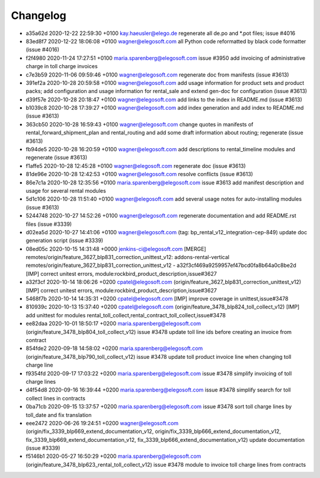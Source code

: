 
Changelog
---------

- a35a62d 2020-12-22 22:59:30 +0100 kay.haeusler@elego.de  regenerate all de.po and \*.pot files; issue #4016
- 83ed8f7 2020-12-22 18:06:08 +0100 wagner@elegosoft.com  all Python code reformatted by black code formatter (issue #4016)
- f2f4980 2020-11-24 17:27:51 +0100 maria.sparenberg@elegosoft.com  issue #3950 add invoicing of administrative charge in toll charge invoices
- c7e3b59 2020-11-06 09:59:46 +0100 wagner@elegosoft.com  regenerate doc from manifests (issue #3613)
- 391ef2a 2020-10-28 20:59:58 +0100 wagner@elegosoft.com  add usage information for product sets and product packs; add configuration and usage information for rental_sale and extend gen-doc for configuration (issue #3613)
- d39f57e 2020-10-28 20:18:47 +0100 wagner@elegosoft.com  add links to the index in README.md (issue #3613)
- b1039c8 2020-10-28 17:39:27 +0100 wagner@elegosoft.com  add index generation and add index to README.md (issue #3613)
- 363cb50 2020-10-28 16:59:43 +0100 wagner@elegosoft.com  change quotes in manifests of rental_forward_shipment_plan and rental_routing and add some draft information about routing; regenerate (issue #3613)
- fb94de5 2020-10-28 16:20:59 +0100 wagner@elegosoft.com  add descriptions to rental_timeline modules and regenerate (issue #3613)
- f1affe5 2020-10-28 12:45:28 +0100 wagner@elegosoft.com  regenerate doc (issue #3613)
- 81de96e 2020-10-28 12:42:53 +0100 wagner@elegosoft.com  resolve conflicts (issue #3613)
- 86e7c1a 2020-10-28 12:35:56 +0100 maria.sparenberg@elegosoft.com  issue #3613 add manifest description and usage for several rental modules
- 5d1c106 2020-10-28 11:51:40 +0100 wagner@elegosoft.com  add several usage notes for auto-installing modules (issue #3613)
- 5244748 2020-10-27 14:52:26 +0100 wagner@elegosoft.com  regenerate documentation and add README.rst files (issue #3339)
- d02ea5d 2020-10-27 14:41:06 +0100 wagner@elegosoft.com  (tag: bp_rental_v12_integration-cep-849) update doc generation script (issue #3339)
- 08ed05c 2020-10-15 14:31:48 +0000 jenkins-ci@elegosoft.com  [MERGE] remotes/origin/feature_3627_blp831_correction_unittest_v12: addons-rental-vertical remotes/origin/feature_3627_blp831_correction_unittest_v12 - a32f3cf469a9259957ef47bcd0fa8b64a0c8be2d [IMP] correct unitest errors, module:rockbird_product_description,issue#3627
- a32f3cf 2020-10-14 18:06:26 +0200 cpatel@elegosoft.com  (origin/feature_3627_blp831_correction_unittest_v12) [IMP] correct unitest errors, module:rockbird_product_description,issue#3627
- 5468f7b 2020-10-14 14:35:31 +0200 cpatel@elegosoft.com  [IMP] improve coverage in unittest,issue#3478
- 810939c 2020-10-13 15:37:40 +0200 cpatel@elegosoft.com  (origin/feature_3478_blp824_toll_collect_v12) [IMP] add unittest for modules rental_toll_collect,rental_contract_toll_collect,issue#3478
- ee82daa 2020-10-01 18:50:17 +0200 maria.sparenberg@elegosoft.com  (origin/feature_3478_blp804_toll_collect_v12) issue #3478 update toll line ids before creating an invoice from contract
- 854fde2 2020-09-18 14:58:02 +0200 maria.sparenberg@elegosoft.com  (origin/feature_3478_blp790_toll_collect_v12) issue #3478 update toll product invoice line when changing toll charge line
- f9354fd 2020-09-17 17:03:22 +0200 maria.sparenberg@elegosoft.com  issue #3478 simplify invoicing of toll charge lines
- d4f54d8 2020-09-16 16:39:44 +0200 maria.sparenberg@elegosoft.com  issue #3478 simplify search for toll collect lines in contracts
- 0ba71cb 2020-09-15 13:37:57 +0200 maria.sparenberg@elegosoft.com  issue #3478 sort toll charge lines by toll_date and fix translation
- eee2472 2020-06-26 19:24:51 +0200 wagner@elegosoft.com  (origin/fix_3339_blp669_extend_documentation_v12, origin/fix_3339_blp666_extend_documentation_v12, fix_3339_blp669_extend_documentation_v12, fix_3339_blp666_extend_documentation_v12) update documentation (issue #3339)
- f5146b1 2020-05-27 16:50:29 +0200 maria.sparenberg@elegosoft.com  (origin/feature_3478_blp623_rental_toll_collect_v12) issue #3478 module to invoice toll charge lines from contracts

